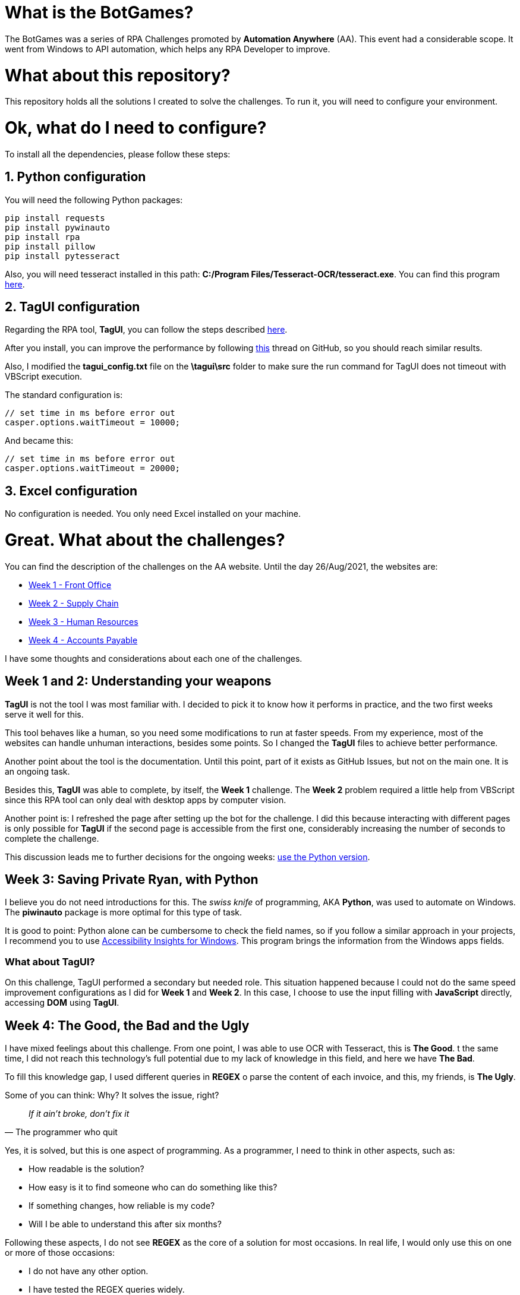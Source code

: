 = What is the BotGames?

The BotGames was a series of RPA Challenges promoted by *Automation Anywhere* (AA). This event had a considerable scope. It went from Windows to API automation, which helps any RPA Developer to improve.

= What about this repository?

This repository holds all the solutions I created to solve the challenges. To run it, you will need to configure your environment.

= Ok, what do I need to configure?

To install all the dependencies, please follow these steps:

== 1. Python configuration

You will need the following Python packages:
[source, Python]
----
pip install requests
pip install pywinauto
pip install rpa
pip install pillow
pip install pytesseract
----

Also, you will need tesseract installed in this path: *C:/Program Files/Tesseract-OCR/tesseract.exe*. You can find this program https://github.com/UB-Mannheim/tesseract/wiki[here].

== 2. TagUI configuration

Regarding the RPA tool, *TagUI*, you can follow the steps described https://tagui.readthedocs.io/en/latest/setup.html[here].

After you install, you can improve the performance by following https://github.com/tebelorg/RPA-Python/issues/120#issuecomment-610532082[this] thread on GitHub, so you should reach similar results.

Also, I modified the *tagui_config.txt* file on the *\tagui\src* folder to make sure the run command for TagUI does not timeout with VBScript execution.

The standard configuration is:
[source,JavaScript]
----
// set time in ms before error out
casper.options.waitTimeout = 10000;
----

And became this:
[source,JavaScript]
----
// set time in ms before error out
casper.options.waitTimeout = 20000;
----

== 3. Excel configuration

No configuration is needed. You only need Excel installed on your machine.


= Great. What about the challenges?

You can find the description of the challenges on the AA website. Until the day 26/Aug/2021, the websites are:

 * https://developer.automationanywhere.com/blog/challenge-page-tutorial-front-office[Week 1 - Front Office]
 * https://developer.automationanywhere.com/blog/challenge-page-tutorial-supply-chain[Week 2 - Supply Chain]
 * https://developer.automationanywhere.com/blog/challenge-page-intro-human-resourc[Week 3 - Human Resources]
 * https://developer.automationanywhere.com/blog/challenge-page-introaccountspayablechallenge[Week 4 - Accounts Payable]

I have some thoughts and considerations about each one of the challenges.

== Week 1 and 2: Understanding your weapons

*TagUI* is not the tool I was most familiar with. I decided to pick it to know how it performs in practice, and the two first weeks serve it well for this.

This tool behaves like a human, so you need some modifications to run at faster speeds. From my experience, most of the websites can handle unhuman interactions, besides some points. So I changed the *TagUI* files to achieve better performance.

Another point about the tool is the documentation. Until this point, part of it exists as GitHub Issues,  but not on the main one. It is an ongoing task.

Besides this, *TagUI* was able to complete, by itself, the *Week 1* challenge. The *Week 2* problem required a little help from VBScript since this RPA tool can only deal with desktop apps by computer vision.

Another point is: I refreshed the page after setting up the bot for the challenge. I did this because interacting with different pages is only possible for *TagUI* if the second page is accessible from the first one, considerably increasing the number of seconds to complete the challenge.

This discussion leads me to further decisions for the ongoing weeks: https://github.com/tebelorg/RPA-Python[use the Python version].

== Week 3: Saving Private Ryan, with Python

I believe you do not need introductions for this. The __swiss knife__ of programming, AKA *Python*, was used to automate on Windows. The *piwinauto* package is more optimal for this type of task.

It is good to point: Python alone can be cumbersome to check the field names, so if you follow a similar approach in your projects, I recommend you to use https://accessibilityinsights.io/docs/en/windows/overview/[Accessibility Insights for Windows]. This program brings the information from the Windows apps fields.

=== What about TagUI?

On this challenge, TagUI performed a secondary but needed role. This situation happened because I could not do the same speed improvement configurations as I did for *Week 1* and *Week 2*. In this case, I choose to use the input filling with *JavaScript* directly, accessing *DOM* using *TagUI*.


== Week 4: The Good, the Bad and the Ugly

I have mixed feelings about this challenge. From one point, I was able to use OCR with Tesseract, this is *The Good*. t the same time, I did not reach this technology's full potential due to my lack of knowledge in this field, and here we have *The Bad*. 

To fill this knowledge gap, I used different queries in *REGEX* o parse the content of each invoice, and this, my friends, is *The Ugly*.

Some of you can think: Why? It solves the issue, right?

[quote,The programmer who quit]
____
_If it ain't broke, don't fix it_
____

Yes, it is solved, but this is one aspect of programming. As a programmer, I need to think in other aspects, such as:

* How readable is the solution?
* How easy is it to find someone who can do something like this?
* If something changes, how reliable is my code?
* Will I be able to understand this after six months?

Following these aspects, I do not see *REGEX* as the core of a solution for most occasions. In real life, I would only use this on one or more of those occasions:

* I do not have any other option.
* I have tested the REGEX queries widely.
* The solution is more reliable than humans performing the same task.
* The patterns against the queries do not change too much.

The reason is simple. If you are a programmer who used REGEX at some point, I bet you can remember what the query means after a day. REGEX is hard to read and maintain if you do not work with this daily.

To mitigate this issue, I separated the queries per function. Also, I put each REGEX query in a variable, so the variable’s name describes what the query does.

If you use REGEX, I strongly recommend you do similar things. REGEX without documentation can become a *nightmare* fast.

= Conclusion

First of all, thank you for your attention and your time reading this.
I will use the results from these challenges to guide my next steps. If you want to test your skills as an RPA Developer, I recommend trying this out!
